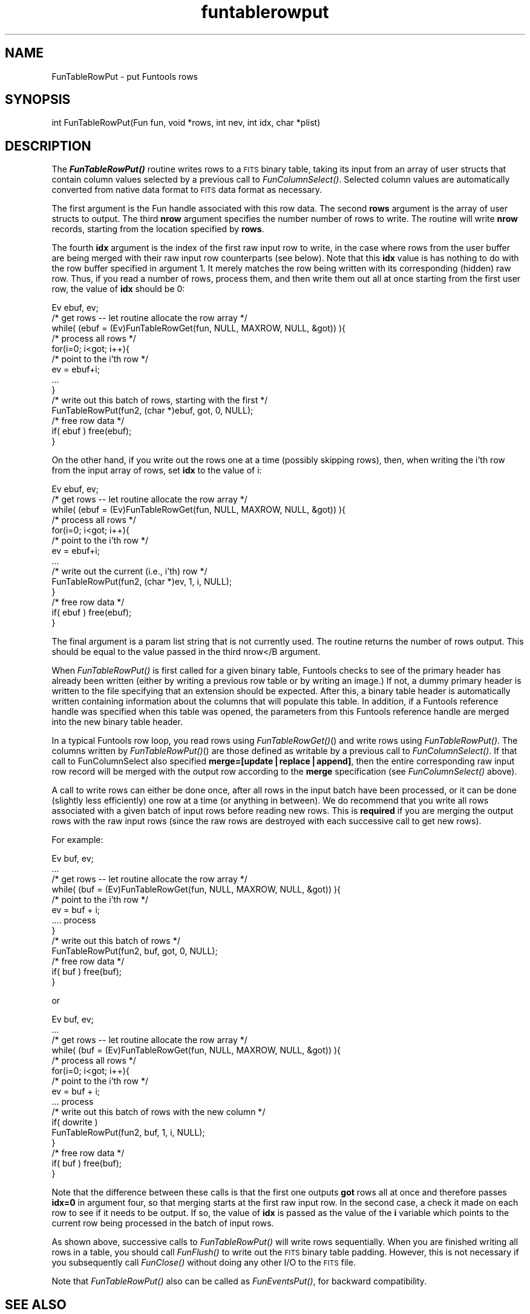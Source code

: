 .\" Automatically generated by Pod::Man v1.37, Pod::Parser v1.32
.\"
.\" Standard preamble:
.\" ========================================================================
.de Sh \" Subsection heading
.br
.if t .Sp
.ne 5
.PP
\fB\\$1\fR
.PP
..
.de Sp \" Vertical space (when we can't use .PP)
.if t .sp .5v
.if n .sp
..
.de Vb \" Begin verbatim text
.ft CW
.nf
.ne \\$1
..
.de Ve \" End verbatim text
.ft R
.fi
..
.\" Set up some character translations and predefined strings.  \*(-- will
.\" give an unbreakable dash, \*(PI will give pi, \*(L" will give a left
.\" double quote, and \*(R" will give a right double quote.  | will give a
.\" real vertical bar.  \*(C+ will give a nicer C++.  Capital omega is used to
.\" do unbreakable dashes and therefore won't be available.  \*(C` and \*(C'
.\" expand to `' in nroff, nothing in troff, for use with C<>.
.tr \(*W-|\(bv\*(Tr
.ds C+ C\v'-.1v'\h'-1p'\s-2+\h'-1p'+\s0\v'.1v'\h'-1p'
.ie n \{\
.    ds -- \(*W-
.    ds PI pi
.    if (\n(.H=4u)&(1m=24u) .ds -- \(*W\h'-12u'\(*W\h'-12u'-\" diablo 10 pitch
.    if (\n(.H=4u)&(1m=20u) .ds -- \(*W\h'-12u'\(*W\h'-8u'-\"  diablo 12 pitch
.    ds L" ""
.    ds R" ""
.    ds C` ""
.    ds C' ""
'br\}
.el\{\
.    ds -- \|\(em\|
.    ds PI \(*p
.    ds L" ``
.    ds R" ''
'br\}
.\"
.\" If the F register is turned on, we'll generate index entries on stderr for
.\" titles (.TH), headers (.SH), subsections (.Sh), items (.Ip), and index
.\" entries marked with X<> in POD.  Of course, you'll have to process the
.\" output yourself in some meaningful fashion.
.if \nF \{\
.    de IX
.    tm Index:\\$1\t\\n%\t"\\$2"
..
.    nr % 0
.    rr F
.\}
.\"
.\" For nroff, turn off justification.  Always turn off hyphenation; it makes
.\" way too many mistakes in technical documents.
.hy 0
.if n .na
.\"
.\" Accent mark definitions (@(#)ms.acc 1.5 88/02/08 SMI; from UCB 4.2).
.\" Fear.  Run.  Save yourself.  No user-serviceable parts.
.    \" fudge factors for nroff and troff
.if n \{\
.    ds #H 0
.    ds #V .8m
.    ds #F .3m
.    ds #[ \f1
.    ds #] \fP
.\}
.if t \{\
.    ds #H ((1u-(\\\\n(.fu%2u))*.13m)
.    ds #V .6m
.    ds #F 0
.    ds #[ \&
.    ds #] \&
.\}
.    \" simple accents for nroff and troff
.if n \{\
.    ds ' \&
.    ds ` \&
.    ds ^ \&
.    ds , \&
.    ds ~ ~
.    ds /
.\}
.if t \{\
.    ds ' \\k:\h'-(\\n(.wu*8/10-\*(#H)'\'\h"|\\n:u"
.    ds ` \\k:\h'-(\\n(.wu*8/10-\*(#H)'\`\h'|\\n:u'
.    ds ^ \\k:\h'-(\\n(.wu*10/11-\*(#H)'^\h'|\\n:u'
.    ds , \\k:\h'-(\\n(.wu*8/10)',\h'|\\n:u'
.    ds ~ \\k:\h'-(\\n(.wu-\*(#H-.1m)'~\h'|\\n:u'
.    ds / \\k:\h'-(\\n(.wu*8/10-\*(#H)'\z\(sl\h'|\\n:u'
.\}
.    \" troff and (daisy-wheel) nroff accents
.ds : \\k:\h'-(\\n(.wu*8/10-\*(#H+.1m+\*(#F)'\v'-\*(#V'\z.\h'.2m+\*(#F'.\h'|\\n:u'\v'\*(#V'
.ds 8 \h'\*(#H'\(*b\h'-\*(#H'
.ds o \\k:\h'-(\\n(.wu+\w'\(de'u-\*(#H)/2u'\v'-.3n'\*(#[\z\(de\v'.3n'\h'|\\n:u'\*(#]
.ds d- \h'\*(#H'\(pd\h'-\w'~'u'\v'-.25m'\f2\(hy\fP\v'.25m'\h'-\*(#H'
.ds D- D\\k:\h'-\w'D'u'\v'-.11m'\z\(hy\v'.11m'\h'|\\n:u'
.ds th \*(#[\v'.3m'\s+1I\s-1\v'-.3m'\h'-(\w'I'u*2/3)'\s-1o\s+1\*(#]
.ds Th \*(#[\s+2I\s-2\h'-\w'I'u*3/5'\v'-.3m'o\v'.3m'\*(#]
.ds ae a\h'-(\w'a'u*4/10)'e
.ds Ae A\h'-(\w'A'u*4/10)'E
.    \" corrections for vroff
.if v .ds ~ \\k:\h'-(\\n(.wu*9/10-\*(#H)'\s-2\u~\d\s+2\h'|\\n:u'
.if v .ds ^ \\k:\h'-(\\n(.wu*10/11-\*(#H)'\v'-.4m'^\v'.4m'\h'|\\n:u'
.    \" for low resolution devices (crt and lpr)
.if \n(.H>23 .if \n(.V>19 \
\{\
.    ds : e
.    ds 8 ss
.    ds o a
.    ds d- d\h'-1'\(ga
.    ds D- D\h'-1'\(hy
.    ds th \o'bp'
.    ds Th \o'LP'
.    ds ae ae
.    ds Ae AE
.\}
.rm #[ #] #H #V #F C
.\" ========================================================================
.\"
.IX Title "funtablerowput 3"
.TH funtablerowput 3 "April 14, 2011" "version 1.4.5" "SAORD Documentation"
.SH "NAME"
FunTableRowPut \- put Funtools rows
.SH "SYNOPSIS"
.IX Header "SYNOPSIS"
int FunTableRowPut(Fun fun, void *rows, int nev, int idx, char *plist)
.SH "DESCRIPTION"
.IX Header "DESCRIPTION"
The \fB\f(BIFunTableRowPut()\fB\fR routine writes rows to a \s-1FITS\s0 binary
table, taking its input from an array of user structs that contain
column values selected by a previous call to 
\&\fIFunColumnSelect()\fR.  Selected
column values are automatically converted from native data format to
\&\s-1FITS\s0 data format as necessary.
.PP
The first argument is the Fun handle associated with this row data.
The second \fBrows\fR argument is the array of user structs to
output. The third \fBnrow\fR argument specifies the number number of
rows to write.  The routine will write \fBnrow\fR records, starting
from the location specified by \fBrows\fR.
.PP
The fourth \fBidx\fR argument is the index of the first raw input
row to write, in the case where rows from the user buffer are
being merged with their raw input row counterparts (see below). Note
that this \fBidx\fR value is has nothing to do with the
row buffer specified in argument 1.  It merely matches the row
being written with its corresponding (hidden) raw row.  Thus, if you
read a number of rows, process them, and then write them out all at
once starting from the first user row, the value of \fBidx\fR
should be 0:
.PP
.Vb 14
\&  Ev ebuf, ev;
\&  /* get rows -- let routine allocate the row array */
\&  while( (ebuf = (Ev)FunTableRowGet(fun, NULL, MAXROW, NULL, &got)) ){
\&    /* process all rows */
\&    for(i=0; i<got; i++){
\&      /* point to the i'th row */
\&      ev = ebuf+i;
\&      ...
\&    }
\&    /* write out this batch of rows, starting with the first */
\&    FunTableRowPut(fun2, (char *)ebuf, got, 0, NULL);
\&    /* free row data */
\&    if( ebuf ) free(ebuf);
\&  }
.Ve
.PP
On the other hand, if you write out the rows one at a time (possibly
skipping rows), then, when writing the i'th row from the input
array of rows, set \fBidx\fR to the value of i:
.PP
.Vb 14
\&  Ev ebuf, ev;
\&  /* get rows -- let routine allocate the row array */
\&  while( (ebuf = (Ev)FunTableRowGet(fun, NULL, MAXROW, NULL, &got)) ){
\&    /* process all rows */
\&    for(i=0; i<got; i++){
\&      /* point to the i'th row */
\&      ev = ebuf+i;
\&      ...
\&      /* write out the current (i.e., i'th) row */
\&      FunTableRowPut(fun2, (char *)ev, 1, i, NULL);
\&    }
\&    /* free row data */
\&    if( ebuf ) free(ebuf);
\&  }
.Ve
.PP
The final argument is a param list string that is not currently used.
The routine returns the number of rows output.  This should be equal
to the value passed in the third nrow</B argument.
.PP
When \fIFunTableRowPut()\fR is first
called for a given binary table, Funtools checks to see of the primary
header has already been written (either by writing a previous row
table or by writing an image.) If not, a dummy primary header is
written to the file specifying that an extension should be expected.
After this, a binary table header is automatically written containing
information about the columns that will populate this table.  In
addition, if a 
Funtools reference handle
was specified when this table was opened, the parameters from this
Funtools reference handle
are merged into the new binary table header.
.PP
In a typical Funtools row loop, you read rows using 
\&\fIFunTableRowGet()\fR() and write
rows using \fIFunTableRowPut()\fR. The columns written by
\&\fIFunTableRowPut()\fR() are those defined as writable by a previous call to
\&\fIFunColumnSelect()\fR.  If
that call to FunColumnSelect also specified
\&\fBmerge=[update|replace|append]\fR, then the entire corresponding
raw input row record will be merged with the output row according
to the \fBmerge\fR specification (see 
\&\fIFunColumnSelect()\fR above).
.PP
A call to write rows can either be done once, after all rows in
the input batch have been processed, or it can be done (slightly less
efficiently) one row at a time (or anything in between). We do
recommend that you write all rows associated with a given batch of
input rows before reading new rows.  This is \fBrequired\fR if
you are merging the output rows with the raw input rows (since
the raw rows are destroyed with each successive call to get new rows).
.PP
For example:
.PP
.Vb 13
\&  Ev buf, ev;
\&  ...
\&  /* get rows -- let routine allocate the row array */
\&  while( (buf = (Ev)FunTableRowGet(fun, NULL, MAXROW, NULL, &got)) ){
\&    /* point to the i'th row */
\&    ev = buf + i;
\&    .... process
\&  }
\&  /* write out this batch of rows */
\&  FunTableRowPut(fun2, buf, got, 0, NULL);
\&  /* free row data */
\&  if( buf ) free(buf);
\&  }
.Ve
.PP
or
.PP
.Vb 16
\&  Ev buf, ev;
\&  ...
\&  /* get rows -- let routine allocate the row array */
\&  while( (buf = (Ev)FunTableRowGet(fun, NULL, MAXROW, NULL, &got)) ){
\&    /* process all rows */
\&    for(i=0; i<got; i++){
\&      /* point to the i'th row */
\&      ev = buf + i;
\&      ... process
\&      /* write out this batch of rows with the new column */
\&      if( dowrite )
\&        FunTableRowPut(fun2, buf, 1, i, NULL);
\&    }
\&    /* free row data */
\&    if( buf ) free(buf);
\&  }
.Ve
.PP
Note that the difference between these calls is that the first one
outputs \fBgot\fR rows all at once and therefore passes
\&\fBidx=0\fR in argument four, so that merging starts at the first raw
input row.  In the second case, a check it made on each row to see
if it needs to be output.  If so, the value of \fBidx\fR is passed as
the value of the \fBi\fR variable which points to the current row
being processed in the batch of input rows.
.PP
As shown above, successive calls to 
\&\fIFunTableRowPut()\fR will write
rows sequentially. When you are finished writing all rows in a
table, you should call 
\&\fIFunFlush()\fR to write out the \s-1FITS\s0
binary table padding. However, this is not necessary if you
subsequently call \fIFunClose()\fR without doing any other I/O to the \s-1FITS\s0
file.
.PP
Note that \fIFunTableRowPut()\fR also can be called as \fIFunEventsPut()\fR, for
backward compatibility.
.SH "SEE ALSO"
.IX Header "SEE ALSO"
See funtools(7) for a list of Funtools help pages
